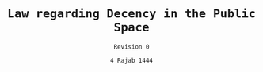 #+LATEX_COMPILER: xelatex
#+TITLE: \texttt{Law regarding Decency in the Public Space}
#+AUTHOR: \texttt{Revision 0}
#+DATE: \texttt{4 Rajab 1444}
#+LATEX_CLASS: article
#+LATEX_CLASS_OPTIONS: [oneside, a4paper, 12pt]
#+LATEX_HEADER: \usepackage[top=1.25in,bottom=1in,left=1in,right=1in]{geometry}
#+LATEX_HEADER: \usepackage{fmtcount}
#+LATEX_HEADER: \newcommand{\nth}[1]{\Ordinalstringnum{#1}}
#+LATEX_HEADER: \newcounter{__articles}
#+LATEX_HEADER: \newenvironment{article} {
#+LATEX_HEADER:   \addtocounter{__articles}{1}
#+LATEX_HEADER:   \noindent\begin{minipage}{\textwidth}
#+LATEX_HEADER:   \textbf{Article the \nth{\value{__articles}}.} \\
#+LATEX_HEADER:
#+LATEX_HEADER:   \begin{minipage}{.8\textwidth}%
#+LATEX_HEADER: }{ \\
#+LATEX_HEADER:   \end{minipage}
#+LATEX_HEADER:   \end{minipage} \\
#+LATEX_HEADER: }
#+LATEX_HEADER: \pagenumbering{gobble}
#+OPTIONS: toc:nil

\begin{tt}
\begin{flushright}
Islamic Socialist Republic of Az-Ğalístan \\
\end{flushright}
People's Commissariat for \\
Internal Affairs, \\
Public Enlightenment and \\
State Propaganda \\

\vspace{25pt}

In the name of God, the Merciful, the Compassionate, \\

\vspace{25pt}

\begin{article}
All men must be covered from the knees to the navel, and should be
covered up to the neck and the elbows.
\end{article}
\begin{article}
All women having reached puberty must be covered from the ankles to
the neck, including the arms, and have their hair covered.

Women having not reached puberty must be covered from the ankles to
the neck.
\end{article}
\begin{article}
Non-mahram men and women must not mix in the public space.
\end{article}
\begin{article}
Indecent acts such as heavy public display of affection, for
instance kissing,  or sexual intercourse must not be carried
in the public space.
\end{article}
\begin{article}
Disregard for the aforementionned articles shall be punished
by a fine ranging from 500ĞD to 50,000ĞD, and from 1 month to
1 year of imprisonment depending on the gravity of the offence. \\
\end{article}
% SIGNATURES
The People's Commissar for Internal Affairs, \\
Public Enlightenment and State Propaganda \\
\vspace{100pt}
\begin{flushright}
The President of \\
the Supreme Islamic \\
Legislative Assembly \\
\end{flushright}
\vspace{100pt}
The Paramount Leader
\end{tt}
